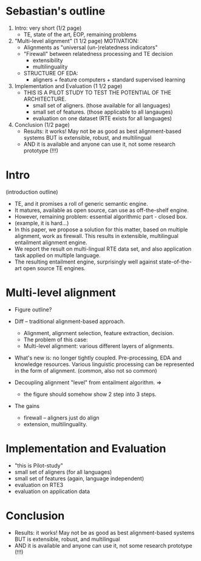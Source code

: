 
* Sebastian's outline 

1) Intro: very short (1/2 page)
  - TE, state of the art, EOP, remaining problems
2) "Multi-level alignment" (1 1/2 page)
   MOTIVATION:
  * Alignments as "universal (un-)relatedness indicators"
  * "Firewall" between relatedness processing and TE decision
    - extensibility
    - multilinguality
  * STRUCTURE OF EDA:
   - aligners + feature computers + standard supervised learning
3) Implementation and Evaluation (1 1/2 page)
  * THIS IS A PILOT STUDY TO TEST THE POTENTIAL OF THE ARCHITECTURE.
   - small set of aligners. (those available for all languages)
   - small set of features. (those applicable to all langauges)
   - evaluation on one dataset (RTE exists for all languages)
4) Conclusion (1/2 page)
   * Results: it works! May not be as good as best alignment-based systems
     BUT is extensible, robust, and multilingual
   * AND it is available and anyone can use it, not some research prototype (!!!)


* Intro 

(introduction outline)

- TE, and it promises a roll of generic semantic engine. 
- It matures, available as open source, can use as off-the-shelf
  engine. 
- However, remaining problem: essential algorithmic part - closed box. 
- (example, it is hard...) 
- In this paper, we propose a solution for this matter, based on
  multiple alignment, work as firewall. This results in extensible,
  multilingual entailment alignment engine. 
- We report the result on multi-lingual RTE data set, and also
  application task applied on multiple language. 
- The resulting entailment engine, surprisingly well against
  state-of-the-art open source TE engines. 


* Multi-level alignment 

- Figure outline? 
- Diff -- traditional alignment-based approach. 
  + Alignment, alignment selection, feature extraction, decision. 
  + The problem of this case: 
  + Multi-level alignment: various different layers of alignments. 

- What's new is: no longer tightly coupled. Pre-processing, EDA and
  knowledge resources. Various linguistic processing can be
  represented in the form of alignment. (common, also not so common) 

- Decoupling alignment "level" from entailment algorithm. =>
  + the figure should somehow show 2 step into 3 steps. 

- The gains 
  + firewall -- aligners just do align 
  + extension,  multilinguality. 

* Implementation and Evaluation 
- "this is Pilot-study" 
- small set of aligners (for all languages) 
- small set of features (again, language independent) 
- evaluation on RTE3 
- evaluation on application data 

* Conclusion 
- Results: it works! May not be as good as best alignment-based
  systems BUT is extensible, robust, and multilingual 
- AND it is available and anyone can use it, not some research
  prototype (!!!) 
  
